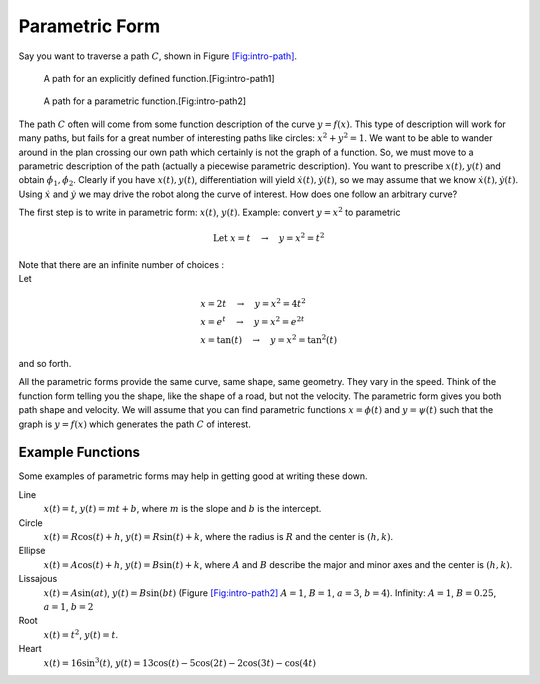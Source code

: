 Parametric Form
---------------

Say you want to traverse a path :math:`C`, shown in
Figure \ `[Fig:intro-path] <#Fig:intro-path>`__.

.. raw:: latex

   \centering

.. figure:: control/path1
   :alt: A path for an explicitly defined function.[Fig:intro-path1]

   A path for an explicitly defined function.[Fig:intro-path1]

.. figure:: control/path2
   :alt: A path for a parametric function.[Fig:intro-path2]

   A path for a parametric function.[Fig:intro-path2]

The path :math:`C` often will come from some function description of the
curve :math:`y = f(x)`. This type of description will work for many
paths, but fails for a great number of interesting paths like circles:
:math:`x^2 + y^2 = 1`. We want to be able to wander around in the plan
crossing our own path which certainly is not the graph of a function.
So, we must move to a parametric description of the path (actually a
piecewise parametric description). You want to prescribe
:math:`x(t), y(t)` and obtain :math:`\dot{\phi_1},\dot{\phi_2}`. Clearly
if you have :math:`x(t), y(t)`, differentiation will yield
:math:`\dot{x}(t), \dot{y}(t)`, so we may assume that we know
:math:`\dot{x}(t), \dot{y}(t)`. Using :math:`\dot{x}` and
:math:`\dot{y}` we may drive the robot along the curve of interest. How
does one follow an arbitrary curve?

The first step is to write in parametric form: :math:`x(t)`,
:math:`y(t)`. Example: convert :math:`y=x^2` to parametric

.. math:: \mbox{Let } x = t  \quad \to \quad y = x^2 = t^2

| Note that there are an infinite number of choices :
| Let

  .. math::

     \begin{array}{l}
     x = 2t  \quad \to \quad y = x^2 = 4t^2 \\
     x = e^t  \quad  \to \quad y = x^2 = e^{2t} \\
     x = \tan(t) \quad \to \quad y = x^2 = \tan^2(t)
     \end{array}

and so forth.

All the parametric forms provide the same curve, same shape, same
geometry. They vary in the speed. Think of the function form telling you
the shape, like the shape of a road, but not the velocity. The
parametric form gives you both path shape and velocity. We will assume
that you can find parametric functions :math:`x = \phi(t)` and
:math:`y = \psi(t)` such that the graph is :math:`y=f(x)` which
generates the path :math:`C` of interest.

Example Functions
^^^^^^^^^^^^^^^^^

Some examples of parametric forms may help in getting good at writing
these down.

Line
    :math:`x(t) = t`, :math:`y(t) = mt + b`, where :math:`m` is the
    slope and :math:`b` is the intercept.

Circle
    :math:`x(t) = R \cos(t) + h`, :math:`y(t) = R \sin(t) + k`, where
    the radius is :math:`R` and the center is :math:`(h,k)`.

Ellipse
    :math:`x(t) = A \cos(t) + h`, :math:`y(t) = B \sin(t) + k`, where
    :math:`A` and :math:`B` describe the major and minor axes and the
    center is :math:`(h,k)`.

Lissajous
    :math:`x(t) = A\sin(at)`, :math:`y(t) = B \sin(bt)`
    (Figure `[Fig:intro-path2] <#Fig:intro-path2>`__ :math:`A=1`,
    :math:`B=1`, :math:`a=3`, :math:`b=4`). Infinity: :math:`A=1`,
    :math:`B=0.25`, :math:`a=1`, :math:`b=2`

Root
    :math:`x(t) =  t^2`, :math:`y(t) = t`.

Heart
    :math:`x(t) = 16\sin^3(t)`,
    :math:`y(t) = 13\cos(t) - 5\cos(2t) -2\cos(3t) - \cos(4t)`

